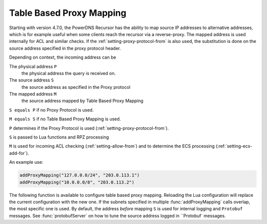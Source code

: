 .. _proxymapping:

Table Based Proxy Mapping
=========================
Starting with version 4.7.0, the PowerDNS Recursor has the ability to map source IP addresses to alternative addresses, which is for example useful when some clients reach the recursor via a reverse-proxy.
The mapped address is used internally for ACL and similar checks.
If the :ref:`setting-proxy-protocol-from` is also used, the substitution is done on the source address specified in the proxy protocol header.

Depending on context, the incoming address can be

The physical address ``P``
  the physical address the query is received on.
The source address ``S``
  the source address as specified in the Proxy protocol
The mapped address ``M``
  the source address mapped by Table Based Proxy Mapping

``S equals P`` if no Proxy Protocol is used.

``M equals S`` if no Table Based Proxy Mapping is used.

``P`` determines if the Proxy Protocol is used (:ref:`setting-proxy-protocol-from`).

``S`` is passed to Lua functions and RPZ processing

``M`` is used for incoming ACL checking (:ref:`setting-allow-from`) and to determine the ECS processing (:ref:`setting-ecs-add-for`).

An example use:

.. code-block:: Lua

  addProxyMapping("127.0.0.0/24", "203.0.113.1")
  addProxyMapping("10.0.0.0/8", "203.0.113.2")


The following function is available to configure table based proxy mapping.
Reloading the Lua configuration will replace the current configuration with the new one.
If the subnets specified in multiple :func:`addProxyMapping` calls overlap, the most specific one is used.
By default, the address *before* mapping ``S`` is used for internal logging and ``Protobuf`` messages.
See :func:`protobufServer` on how to tune the source address logged in ``Protobuf` messages.

.. function:: addProxyMapping(subnet, ip)

  .. versionadded:: 4.7.0

  Specify a table based mapping for a subnet.

  :param string subnet: a subnet to match
  :param string ip: the IP address or IPaddress port combination to match the subnet to.


